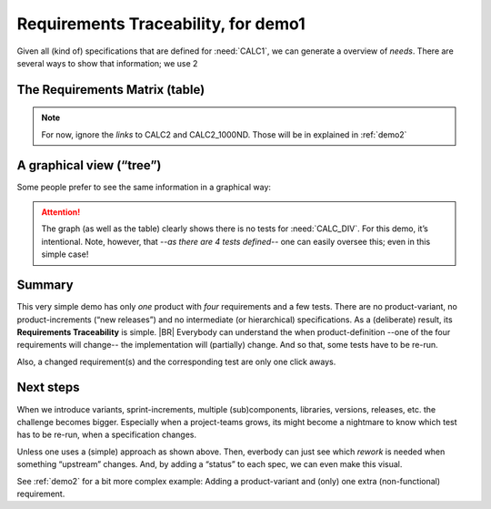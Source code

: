 Requirements Traceability, for demo1
====================================

Given all (kind of) specifications that are defined for :need:`CALC1`, we can generate a overview of *needs*. There are
several ways to show that information; we use 2

The Requirements Matrix (table)
--------------------------------

.. needtable::
   :tags: demo1;general
   :style: table
   :columns: id;type;title;incoming;outgoing
   :sort: type

.. note::

   For now, ignore the *links* to CALC2 and CALC2_1000ND. Those will be in explained in :ref:`demo2`

A graphical view (“tree”)
-------------------------
Some people prefer to see the same information in a graphical way:

.. _demo1_graph:

.. needflow::
   :tags: demo1;general

.. attention::

   The graph (as well as the table) clearly shows there is no tests for :need:`CALC_DIV`. For this demo, it’s
   intentional. Note, however, that *--as there are 4 tests defined--* one can easily oversee this; even in this simple
   case!


Summary
--------

This very simple demo has only *one* product with *four* requirements and a few tests. There are no product-variant, no
product-increments (“new releases”) and no intermediate (or hierarchical) specifications. As a (deliberate) result, its
**Requirements Traceability** is simple.
|BR|
Everybody can understand the when product-definition --one of the four requirements will change-- the implementation
will (partially) change. And so that, some tests have to be re-run.

Also, a changed requirement(s) and the corresponding test are only one click aways.

Next steps
----------

When we introduce variants, sprint-increments, multiple (sub)components, libraries, versions, releases, etc. the
challenge becomes bigger. Especially when a project-teams grows, its might become a nightmare to know which test has to
be re-run, when a specification changes.

Unless one uses a (simple) approach as shown above. Then, everbody can just see which *rework* is needed when something
“upstream” changes. And, by adding a “status” to each spec, we can even make this visual.

See :ref:`demo2` for a bit more complex example: Adding a product-variant and (only) one extra (non-functional)
requirement.
